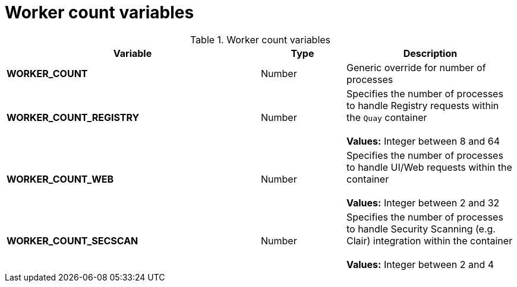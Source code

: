 [[config-envvar-worker-count]]
= Worker count variables

.Worker count variables
[cols="3a,1a,2a",options="header"]
|===
| Variable | Type | Description

| **WORKER_COUNT** | Number | Generic override for number of processes
| **WORKER_COUNT_REGISTRY** | Number | Specifies the number of processes to handle Registry requests within the `Quay` container + 
 + 
**Values:** Integer between 8 and 64
| **WORKER_COUNT_WEB** | Number | Specifies the number of processes to handle UI/Web requests within the container + 
 + 
 **Values:** Integer between 2 and 32
| **WORKER_COUNT_SECSCAN** | Number | Specifies the number of processes to handle Security Scanning (e.g. Clair) integration within the container + 
 + 
**Values:** Integer between 2 and 4
|===